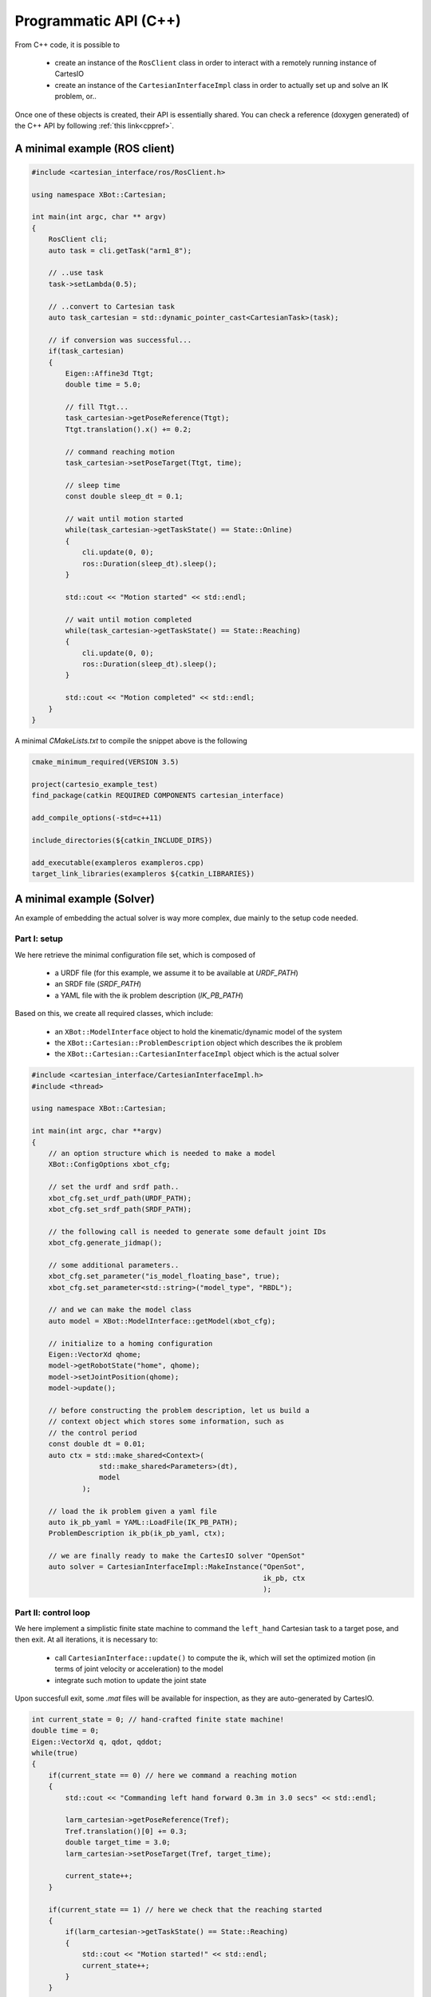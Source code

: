 Programmatic API (C++)
======================
From C++ code, it is possible to

 - create an instance of the ``RosClient`` class in order to interact with a remotely running
   instance of CartesIO
 - create an instance of the ``CartesianInterfaceImpl`` class in order to actually set up and
   solve an IK problem, or..

Once one of these objects is created, their API is essentially shared.
You can check a reference (doxygen generated) of the C++ API by following
:ref:`this link<cppref>`.


A minimal example (ROS client)
------------------------------

.. code-block:: c++

        #include <cartesian_interface/ros/RosClient.h>

        using namespace XBot::Cartesian;

        int main(int argc, char ** argv)
        {
            RosClient cli;
            auto task = cli.getTask("arm1_8");

            // ..use task
            task->setLambda(0.5);

            // ..convert to Cartesian task
            auto task_cartesian = std::dynamic_pointer_cast<CartesianTask>(task);

            // if conversion was successful...
            if(task_cartesian)
            {
                Eigen::Affine3d Ttgt;
                double time = 5.0;

                // fill Ttgt...
                task_cartesian->getPoseReference(Ttgt);
                Ttgt.translation().x() += 0.2;

                // command reaching motion
                task_cartesian->setPoseTarget(Ttgt, time);

                // sleep time
                const double sleep_dt = 0.1;

                // wait until motion started
                while(task_cartesian->getTaskState() == State::Online)
                {
                    cli.update(0, 0);
                    ros::Duration(sleep_dt).sleep();
                }

                std::cout << "Motion started" << std::endl;

                // wait until motion completed
                while(task_cartesian->getTaskState() == State::Reaching)
                {
                    cli.update(0, 0);
                    ros::Duration(sleep_dt).sleep();
                }

                std::cout << "Motion completed" << std::endl;
            }
        }

A minimal `CMakeLists.txt` to compile the snippet above is the following


.. code-block:: cmake

        cmake_minimum_required(VERSION 3.5)

        project(cartesio_example_test)
        find_package(catkin REQUIRED COMPONENTS cartesian_interface)

        add_compile_options(-std=c++11)

        include_directories(${catkin_INCLUDE_DIRS})

        add_executable(exampleros exampleros.cpp)
        target_link_libraries(exampleros ${catkin_LIBRARIES})



A minimal example (Solver)
------------------------------
An example of embedding the actual solver is way more complex, due mainly to the
setup code needed.

Part I: setup
^^^^^^^^^^^^^
We here retrieve the minimal configuration file set, which is composed of

 - a URDF file (for this example, we assume it to be available at `URDF_PATH`)
 - an SRDF file (`SRDF_PATH`)
 - a YAML file with the ik problem description (`IK_PB_PATH`)

Based on this, we create all required classes, which include:

 - an ``XBot::ModelInterface`` object to hold the kinematic/dynamic model of the system
 - the ``XBot::Cartesian::ProblemDescription`` object which describes the ik problem
 - the ``XBot::Cartesian::CartesianInterfaceImpl`` object which is the actual solver

.. code-block:: c++

    #include <cartesian_interface/CartesianInterfaceImpl.h>
    #include <thread>

    using namespace XBot::Cartesian;

    int main(int argc, char **argv)
    {
        // an option structure which is needed to make a model
        XBot::ConfigOptions xbot_cfg;

        // set the urdf and srdf path..
        xbot_cfg.set_urdf_path(URDF_PATH);
        xbot_cfg.set_srdf_path(SRDF_PATH);

        // the following call is needed to generate some default joint IDs
        xbot_cfg.generate_jidmap();

        // some additional parameters..
        xbot_cfg.set_parameter("is_model_floating_base", true);
        xbot_cfg.set_parameter<std::string>("model_type", "RBDL");

        // and we can make the model class
        auto model = XBot::ModelInterface::getModel(xbot_cfg);

        // initialize to a homing configuration
        Eigen::VectorXd qhome;
        model->getRobotState("home", qhome);
        model->setJointPosition(qhome);
        model->update();

        // before constructing the problem description, let us build a
        // context object which stores some information, such as
        // the control period
        const double dt = 0.01;
        auto ctx = std::make_shared<Context>(
                    std::make_shared<Parameters>(dt),
                    model
                );

        // load the ik problem given a yaml file
        auto ik_pb_yaml = YAML::LoadFile(IK_PB_PATH);
        ProblemDescription ik_pb(ik_pb_yaml, ctx);

        // we are finally ready to make the CartesIO solver "OpenSot"
        auto solver = CartesianInterfaceImpl::MakeInstance("OpenSot",
                                                           ik_pb, ctx
                                                           );

Part II: control loop
^^^^^^^^^^^^^^^^^^^^^
We here implement a simplistic finite state machine to command the ``left_hand``
Cartesian task to a target pose, and then exit. At all iterations, it is necessary to:

 - call ``CartesianInterface::update()`` to compute the ik, which will set the optimized
   motion (in terms of joint velocity or acceleration) to the model
 - integrate such motion to update the joint state

Upon succesfull exit, some `.mat` files will be available for inspection, as they are
auto-generated by CartesIO.

.. code-block:: c++

     int current_state = 0; // hand-crafted finite state machine!
     double time = 0;
     Eigen::VectorXd q, qdot, qddot;
     while(true)
     {
         if(current_state == 0) // here we command a reaching motion
         {
             std::cout << "Commanding left hand forward 0.3m in 3.0 secs" << std::endl;

             larm_cartesian->getPoseReference(Tref);
             Tref.translation()[0] += 0.3;
             double target_time = 3.0;
             larm_cartesian->setPoseTarget(Tref, target_time);

             current_state++;
         }

         if(current_state == 1) // here we check that the reaching started
         {
             if(larm_cartesian->getTaskState() == State::Reaching)
             {
                 std::cout << "Motion started!" << std::endl;
                 current_state++;
             }
         }

         if(current_state == 2) // here we wait for it to be completed
         {
             if(larm_cartesian->getTaskState() == State::Online)
             {
                 Eigen::Affine3d T;
                 larm_cartesian->getCurrentPose(T);

                 std::cout << "Motion completed, final error is " <<
                               (T.inverse()*Tref).translation().norm() << std::endl;

                 current_state++;
             }
         }

         if(current_state == 3) // here we wait the robot to come to a stop
         {
             std::cout << "qdot norm is " << qdot.norm() << std::endl;
             if(qdot.norm() < 1e-3)
             {
                 std::cout << "Robot came to a stop, press ENTER to exit.. \n";
                 std::cin.ignore();
                 current_state++;
             }

         }

         if(current_state == 4) break;

         // update and integrate model state
         solver->update(time, dt);

         model->getJointPosition(q);
         model->getJointVelocity(qdot);
         model->getJointAcceleration(qddot);

         q += dt * qdot + 0.5 * std::pow(dt, 2) * qddot;
         qdot += dt * qddot;

         model->setJointPosition(q);
         model->setJointVelocity(qdot);
         model->update();


         // roughly loop at 100 Hz
         std::this_thread::sleep_for(std::chrono::duration<double>(dt));
         time += dt;
     }


How to compile
--------------

.. code-block:: cmake

        find_package(cartesian_interface REQUIRED)

        include_directories(${cartesian_interface_INCLUDE_DIRS})

        add_executable(cartesio_solver cartesio_solver.cpp)

        target_link_libraries(cartesio_solver ${cartesian_interface_LIBRARIES})

